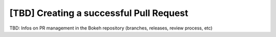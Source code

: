 .. _devguide_pull_requests:

[TBD] Creating a successful Pull Request
========================================

TBD: Infos on PR management in the Bokeh repository (branches, releases,
review process, etc)

